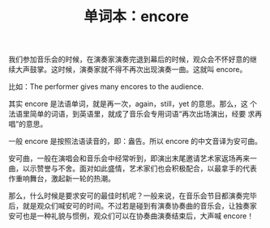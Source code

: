 #+LAYOUT: post
#+TITLE: 单词本：encore
#+TAGS: English Français
#+CATEGORIES: language

我们参加音乐会的时候，在演奏家演奏完退到幕后的时候，观众会不怀好意的继
续大声鼓掌。这时候，演奏家就不得不再次出现演奏一曲。这就叫 encore。

比如：The performer gives many encores to the audience.

其实 encore 是法语单词，就是再一次，again，still，yet 的意思。那么，这
个法语里简单的词语，到英语里，就成了音乐会专用词语“再次出场演出，经要
求再唱”的意思。

一般 encore 是按照法语读音的，即：盎告。所以 encore 的中文音译为安可曲。

安可曲，一般在演唱会和音乐会中经常听到，即演出末尾邀请艺术家返场再来一
曲，以示赞誉与不舍。面对如此盛情，艺术家们也会积极配合，以最拿手的代表
作重响舞台，激起新一轮的热潮。

那么，什么时候是要求安可的最佳时机呢？一般来说，在音乐会节目都演奏完毕
后，就是观众们喊安可的时间。不过若是碰到有演奏协奏曲的音乐会，让独奏家
安可也是一种礼貌与惯例，观众们可以在协奏曲演奏结束后，大声喊 encore！
